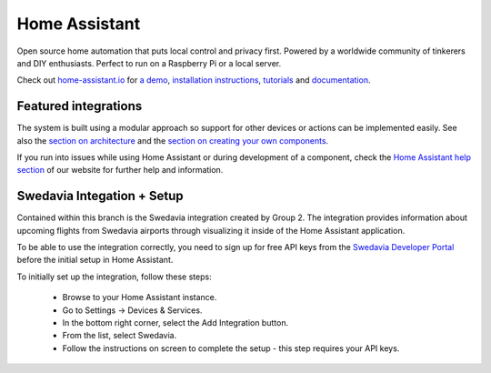 Home Assistant |Chat Status|
=================================================================================

Open source home automation that puts local control and privacy first. Powered by a worldwide community of tinkerers and DIY enthusiasts. Perfect to run on a Raspberry Pi or a local server.

Check out `home-assistant.io <https://home-assistant.io>`__ for `a
demo <https://demo.home-assistant.io>`__, `installation instructions <https://home-assistant.io/getting-started/>`__,
`tutorials <https://home-assistant.io/getting-started/automation/>`__ and `documentation <https://home-assistant.io/docs/>`__.

|screenshot-states|

Featured integrations
---------------------

|screenshot-integrations|

The system is built using a modular approach so support for other devices or actions can be implemented easily. See also the `section on architecture <https://developers.home-assistant.io/docs/architecture_index/>`__ and the `section on creating your own
components <https://developers.home-assistant.io/docs/creating_component_index/>`__.

If you run into issues while using Home Assistant or during development
of a component, check the `Home Assistant help section <https://home-assistant.io/help/>`__ of our website for further help and information.

Swedavia Integation + Setup
---------------------

Contained within this branch is the Swedavia integration created by Group 2. 
The integration provides information about upcoming flights from Swedavia airports through visualizing it inside of the Home Assistant application.

To be able to use the integration correctly, you need to sign up for free API keys from the `Swedavia Developer Portal <https://apideveloper.swedavia.se/>`__ before the initial setup in Home Assistant.

To initially set up the integration, follow these steps:


   - Browse to your Home Assistant instance.

   - Go to Settings -> Devices & Services.

   - In the bottom right corner, select the Add Integration button.

   - From the list, select Swedavia.

   - Follow the instructions on screen to complete the setup - this step requires your API keys.



.. |Chat Status| image:: https://img.shields.io/discord/330944238910963714.svg
   :target: https://www.home-assistant.io/join-chat/
.. |screenshot-states| image:: https://raw.githubusercontent.com/home-assistant/core/master/docs/screenshots.png
   :target: https://demo.home-assistant.io
.. |screenshot-integrations| image:: https://raw.githubusercontent.com/home-assistant/core/dev/docs/screenshot-integrations.png
   :target: https://home-assistant.io/integrations/
